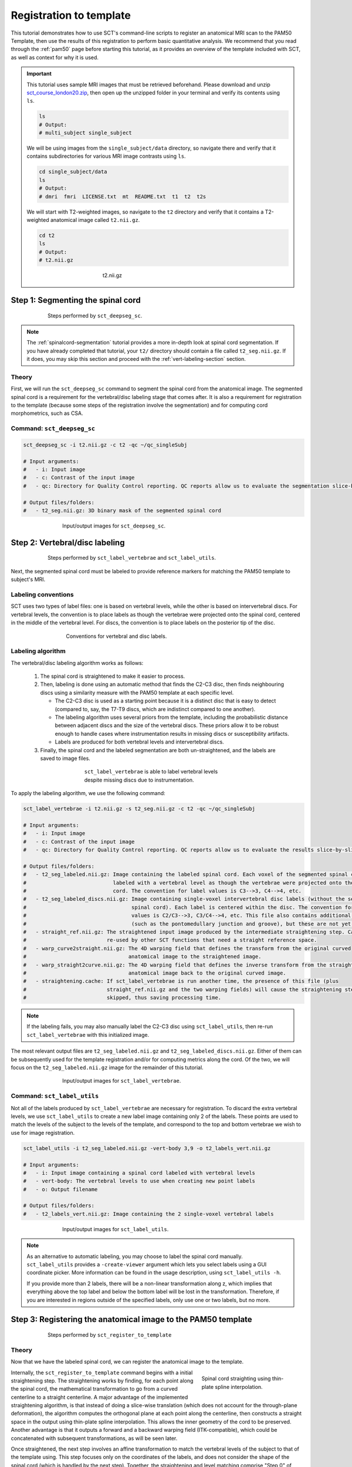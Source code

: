 .. _registration-to-template:

Registration to template
########################

This tutorial demonstrates how to use SCT's command-line scripts to register an anatomical MRI scan to the PAM50 Template, then use the results of this registration to perform basic quantitative analysis. We recommend that you read through the :ref:`pam50` page before starting this tutorial, as it provides an overview of the template included with SCT, as well as context for why it is used.

.. important::

   This tutorial uses sample MRI images that must be retrieved beforehand. Please download and unzip `sct_course_london20.zip <https://osf.io/bze7v/?action=download>`_, then open up the unzipped folder in your terminal and verify its contents using ``ls``.

   .. code:: sh

      ls
      # Output:
      # multi_subject single_subject

   We will be using images from the ``single_subject/data`` directory, so navigate there and verify that it contains subdirectories for various MRI image contrasts using ``ls``.

   .. code:: sh

      cd single_subject/data
      ls
      # Output:
      # dmri  fmri  LICENSE.txt  mt  README.txt  t1  t2  t2s

   We will start with T2-weighted images, so navigate to the ``t2`` directory and verify that it contains a T2-weighted anatomical image called ``t2.nii.gz``.

   .. code:: sh

      cd t2
      ls
      # Output:
      # t2.nii.gz

   .. figure:: https://raw.githubusercontent.com/spinalcordtoolbox/doc-figures/master/spinalcord_segmentation/t2_image.png
      :align: center
      :figwidth: 300px

      t2.nii.gz

.. _segmentation-section:

Step 1: Segmenting the spinal cord
**********************************

.. figure:: https://raw.githubusercontent.com/spinalcordtoolbox/doc-figures/master/registration_to_template/registration-pipeline-1.png
   :align: center
   :figwidth: 75%

   Steps performed by ``sct_deepseg_sc``.

.. note::

   The :ref:`spinalcord-segmentation` tutorial provides a more in-depth look at spinal cord segmentation. If you have already completed that tutorial, your ``t2/`` directory should contain a file called ``t2_seg.nii.gz``. If it does, you may skip this section and proceed with the :ref:`vert-labeling-section` section.

Theory
======

First, we will run the ``sct_deepseg_sc`` command to segment the spinal cord from the anatomical image. The segmented spinal cord is a requirement for the vertebral/disc labeling stage that comes after. It is also a requirement for registration to the template (because some steps of the registration involve the segmentation) and for computing cord morphometrics, such as CSA.

Command: ``sct_deepseg_sc``
===========================

.. code:: sh

   sct_deepseg_sc -i t2.nii.gz -c t2 -qc ~/qc_singleSubj

   # Input arguments:
   #   - i: Input image
   #   - c: Contrast of the input image
   #   - qc: Directory for Quality Control reporting. QC reports allow us to evaluate the segmentation slice-by-slice

   # Output files/folders:
   #   - t2_seg.nii.gz: 3D binary mask of the segmented spinal cord

.. figure:: https://raw.githubusercontent.com/spinalcordtoolbox/doc-figures/master/spinalcord_segmentation/t2_propseg_before_after.png
   :align: center
   :figwidth: 65%

   Input/output images for ``sct_deepseg_sc``.

.. _vert-labeling-section:

Step 2: Vertebral/disc labeling
*******************************

.. figure:: https://raw.githubusercontent.com/spinalcordtoolbox/doc-figures/master/registration_to_template/registration-pipeline-2.png
   :align: center
   :figwidth: 75%

   Steps performed by ``sct_label_vertebrae`` and ``sct_label_utils``.

Next, the segmented spinal cord must be labeled to provide reference markers for matching the PAM50 template to subject's MRI.

Labeling conventions
====================

SCT uses two types of label files: one is based on vertebral levels, while the other is based on intervertebral discs. For vertebral levels, the convention is to place labels as though the vertebrae were projected onto the spinal cord, centered in the middle of the vertebral level. For discs, the convention is to place labels on the posterior tip of the disc.

.. figure:: https://raw.githubusercontent.com/spinalcordtoolbox/doc-figures/master/registration_to_template/vertebral-labeling-conventions.png
   :align: center
   :figwidth: 500px

   Conventions for vertebral and disc labels.

Labeling algorithm
==================

The vertebral/disc labeling algorithm works as follows:

  #. The spinal cord is straightened to make it easier to process.
  #. Then, labeling is done using an automatic method that finds the C2-C3 disc, then finds neighbouring discs using a similarity measure with the PAM50 template at each specific level.

     - The C2-C3 disc is used as a starting point because it is a distinct disc that is easy to detect (compared to, say, the T7-T9 discs, which are indistinct compared to one another).
     - The labeling algorithm uses several priors from the template, including the probabilistic distance between adjacent discs and the size of the vertebral discs. These priors allow it to be robust enough to handle cases where instrumentation results in missing discs or susceptibility artifacts.
     - Labels are produced for both vertebral levels and intervertebral discs.

  #. Finally, the spinal cord and the labeled segmentation are both un-straightened, and the labels are saved to image files.

.. figure:: https://raw.githubusercontent.com/spinalcordtoolbox/doc-figures/master/registration_to_template/instrumentation-missing-discs.png
   :align: center
   :figwidth: 400px

   ``sct_label_vertebrae`` is able to label vertebral levels despite missing discs due to instrumentation.

To apply the labeling algorithm, we use the following command:

.. code:: sh

   sct_label_vertebrae -i t2.nii.gz -s t2_seg.nii.gz -c t2 -qc ~/qc_singleSubj

   # Input arguments:
   #   - i: Input image
   #   - c: Contrast of the input image
   #   - qc: Directory for Quality Control reporting. QC reports allow us to evaluate the results slice-by-slice.

   # Output files/folders:
   #   - t2_seg_labeled.nii.gz: Image containing the labeled spinal cord. Each voxel of the segmented spinal cord is
   #                            labeled with a vertebral level as though the vertebrae were projected onto the spinal
   #                            cord. The convention for label values is C3-->3, C4-->4, etc.
   #   - t2_seg_labeled_discs.nii.gz: Image containing single-voxel intervertebral disc labels (without the segmented
   #                                  spinal cord). Each label is centered within the disc. The convention for label
   #                                  values is C2/C3-->3, C3/C4-->4, etc. This file also contains additional labels
   #                                  (such as the pontomedullary junction and groove), but these are not yet used.
   #   - straight_ref.nii.gz: The straightened input image produced by the intermediate straightening step. Can be
   #                          re-used by other SCT functions that need a straight reference space.
   #   - warp_curve2straight.nii.gz: The 4D warping field that defines the transform from the original curved
   #                                 anatomical image to the straightened image.
   #   - warp_straight2curve.nii.gz: The 4D warping field that defines the inverse transform from the straightened
   #                                 anatomical image back to the original curved image.
   #   - straightening.cache: If sct_label_vertebrae is run another time, the presence of this file (plus
   #                          straight_ref.nii.gz and the two warping fields) will cause the straightening step to be
   #                          skipped, thus saving processing time.

.. note::

   If the labeling fails, you may also manually label the C2-C3 disc using ``sct_label_utils``, then re-run ``sct_label_vertebrae`` with this initialized image.

The most relevant output files are ``t2_seg_labeled.nii.gz`` and ``t2_seg_labeled_discs.nii.gz``. Either of them can be subsequently used for the template registration and/or for computing metrics along the cord. Of the two, we will focus on the ``t2_seg_labeled.nii.gz`` image for the remainder of this tutorial.

.. figure:: https://raw.githubusercontent.com/spinalcordtoolbox/doc-figures/master/registration_to_template/io-sct_label_vertebrae.png
   :align: center
   :figwidth: 65%

   Input/output images for ``sct_label_vertebrae``.

Command: ``sct_label_utils``
============================

Not all of the labels produced by ``sct_label_vertebrae`` are necessary for registration. To discard the extra vertebral levels, we use ``sct_label_utils`` to create a new label image containing only 2 of the labels. These points are used to match the levels of the subject to the levels of the template, and correspond to the top and bottom vertebrae we wish to use for image registration.

.. code:: sh

   sct_label_utils -i t2_seg_labeled.nii.gz -vert-body 3,9 -o t2_labels_vert.nii.gz

   # Input arguments:
   #   - i: Input image containing a spinal cord labeled with vertebral levels
   #   - vert-body: The vertebral levels to use when creating new point labels
   #   - o: Output filename

   # Output files/folders:
   #   - t2_labels_vert.nii.gz: Image containing the 2 single-voxel vertebral labels

.. figure:: https://raw.githubusercontent.com/spinalcordtoolbox/doc-figures/master/registration_to_template/io-sct_label_utils.png
   :align: center
   :figwidth: 65%

   Input/output images for ``sct_label_utils``.

.. note::

   As an alternative to automatic labeling, you may choose to label the spinal cord manually. ``sct_label_utils`` provides a ``-create-viewer`` argument which lets you select labels using a GUI coordinate picker. More information can be found in the usage description, using ``sct_label_utils -h``.

   If you provide more than 2 labels, there will be a non-linear transformation along z, which implies that everything above the top label and below the bottom label will be lost in the transformation. Therefore, if you are interested in regions outside of the specified labels, only use one or two labels, but no more.

.. _registration-section:

Step 3: Registering the anatomical image to the PAM50 template
**************************************************************

.. figure:: https://raw.githubusercontent.com/spinalcordtoolbox/doc-figures/master/registration_to_template/registration-pipeline-3.png
   :align: center
   :figwidth: 75%

   Steps performed by ``sct_register_to_template``

Theory
======

Now that we have the labeled spinal cord, we can register the anatomical image to the template.

.. figure:: https://raw.githubusercontent.com/spinalcordtoolbox/doc-figures/master/registration_to_template/thin-plate-straightening.png
   :align: right
   :figwidth: 30%

   Spinal cord straighting using thin-plate spline interpolation.

Internally, the ``sct_register_to_template`` command begins with a initial straightening step.  The straightening works by finding, for each point along the spinal cord, the mathematical transformation to go from a curved centerline to a straight centerline. A major advantage of the implemented straightening algorithm, is that instead of doing a slice-wise translation (which does not account for the through-plane deformation), the algorithm computes the orthogonal plane at each point along the centerline, then constructs a straight space in the output using thin-plate spline interpolation. This allows the inner geometry of the cord to be preserved. Another advantage is that it outputs a forward and a backward warping field (ITK-compatible), which could be concatenated with subsequent transformations, as will be seen later.

Once straightened, the next step involves an affine transformation to match the vertebral levels of the subject to that of the template using. This step focuses only on the coordinates of the labels, and does not consider the shape of the spinal cord (which is handled by the next step). Together, the straightening and level matching comprise "Step 0" of ``sct_register_to_template``.

After this, a multi-step nonrigid deformation is estimated to match the subject’s cord shape to the template. The default configuration starts with a step to handle large deformations ("Step 1"). This is followed by a step for fine adjustments ("Step 2").

.. note::

   The default settings should work for most cases. However, SCT provides a variety of algorithms with pros and cons depending on your data. You might want to play with the parameters of these steps to optimize registration for your particular contrast, resolution, and spinal cord geometry. The available settings are explored further in the :ref:`customizing-registration-section` section.

Command: ``sct_register_to_template``
=====================================

.. code:: sh

   sct_register_to_template -i t2.nii.gz -s t2_seg.nii.gz -l t2_labels_vert.nii.gz -c t2 -qc ~/qc_singleSubj

   # Input arguments:
   #   - i: Input image
   #   - s: Segmented spinal cord corresponding to the input image
   #   - l: One or two labels located at the center of the spinal cord, on the mid-vertebral slice
   #   - c: Contrast of the image. Specifying this determines which image from the template will be used.
   #     (e.g. t2 --> PAM50_t2.nii.gz)
   #   - qc: Directory for Quality Control reporting. QC reports allow us to evaluate the results slice-by-slice.

   # Output files/folders:
   #   - anat2template.nii.gz: The anatomical subject image (in this case, t2.nii.gz) warped to the template space.
   #   - template2anat.nii.gz: The template image (in this case, PAM50_t2.nii.gz) warped to the anatomical subject
   #                           space.
   #   - warp_anat2template.nii.gz: The 4D warping field that defines the transform from the anatomical image to the
   #                                template image.
   #   - warp_template2anat.nii.gz: The 4D warping field that defines the inverse transform from the template image to
   #                                the anatomical image.

The most relevant of the output files is ``warp_template2anat.nii.gz``, which will be used to transform the unbiased PAM50 template into the subject space (i.e. to match the ``t2.nii.gz`` anatomical image).

.. figure:: https://raw.githubusercontent.com/spinalcordtoolbox/doc-figures/master/registration_to_template/io-sct_register_to_template.png
   :align: center
   :figwidth: 65%

   Input/output images for ``sct_register_to_template``.

.. _transforming-template-section:

Step 4: Transforming template objects into the subject space
************************************************************

.. figure:: https://raw.githubusercontent.com/spinalcordtoolbox/doc-figures/master/registration_to_template/registration-pipeline-4.png
   :align: center
   :figwidth: 75%

   Steps performed by ``sct_warp_template``.

Theory
======

Once the transformations are estimated, we can apply the resulting warping field to the template to bring it into to the subject’s native space.

Command
=======

.. code:: sh

   sct_warp_template -d t2.nii.gz -w warp_template2anat.nii.gz -a 0 -qc ~/qc_singleSubj

   # Input arguments:
   #   - d: Destination image the template will be warped to.
   #   - w: Warping field (template space to anatomical space).
   #   - a: Whether or not to also warp the white matter atlas.
   #   - qc: Directory for Quality Control reporting. QC reports allow us to evaluate the results slice-by-slice.

   # Output:
   #   - label/template/: This directory contains the entirety of the PAM50 template, transformed into the subject
   #                      space (i.e. the t2.nii.gz anatomical image).

The ``label/template`` directory contains 15 template objects. (The full list can be found on the :ref:`pam50` page.) The most relevant of these 15 files for this tutorial is ``PAM50_levels.nii.gz``, which will be used to compute the the cross-sectional area (CSA) aggregated across vertebral levels.

.. figure:: https://raw.githubusercontent.com/spinalcordtoolbox/doc-figures/master/registration_to_template/io-sct_warp_template.png
   :align: center
   :figwidth: 65%

   Input/output images for ``sct_warp_template``.

.. _compute-metrics-section:

Step 5: Computing metrics (CSA and shape analysis)
**************************************************

Once the PAM50 template has been registered to the subject’s space, we can use it to do some quantitative analysis. This section demonstrates how to compute the cross-sectional area (CSA) of the spinal cord using ``sct_process_segmentation`` command.

By default, sct_process_segmentation will output a file called csa.csv, which contains CSA results (mean and STD) as well as the angles between the cord centerline and the normal to the axial plane. Angle_AP corresponds to the angle about the AP axis, while angle_RL corresponds to the angle about the RL axis. These angles are used to correct the CSA, therefore if you obtain inconsistent CSA values, it it a good habit to verify the value of these angles.

.. figure:: https://raw.githubusercontent.com/spinalcordtoolbox/doc-figures/master/registration_to_template/csa-angles.png
   :align: center
   :figwidth: 50%

   Visualization of CSA, as well as the angles (AP, RL) used to compute the CSA.

Averaging CSA across vertebral levels
=====================================

First, we  we compute the cord cross-sectional area (CSA) and average it between C3 and C4 vertebral levels. To specify these vertebral levels, we use the ``-vert`` argument.

.. code:: sh

   sct_process_segmentation -i t2_seg.nii.gz -vert 3:4 -o csa_c3c4.csv

This command generates a csv file named ``csa_c3c4.csv``, which is partially replicated in the table below.

.. csv-table:: CSA values computed for C3 and C4 vertebral levels (Averaged)
   :file: csa_c3c4.csv
   :header-rows: 1

.. note::

   The ``-vert`` flag used here relies on the vertebral labels defined by the ``-vertfile`` argument. The default value for ``-vertfile`` is ``./label/template/PAM50_levels.nii.gz``, so it is assumed that you have generated this file using the previous ``sct_warp_template`` command. However, you may specify a different vertebral label file by including the ``-vertfile`` argument.

   .. code:: sh

      sct_process_segmentation -i t2_seg.nii.gz -vert 3:4 -vertfile t2_seg_labeled.nii.gz -o csa_c3c4.csv

Computing CSA on a per-level basis
==================================

Next, we will compute CSA for each individual vertebral level (rather than averaging) by using the ``-perlevel`` argument.

.. code:: sh

   sct_process_segmentation -i t2_seg.nii.gz -vert 3:4 -perlevel 1 -o csa_perlevel.csv

This command generates a csv file named ``csa_perlevel.csv``, which is partially replicated in the table below.

.. csv-table:: CSA values computed for C3 and C4 vertebral levels
   :file: csa_perlevel.csv
   :header-rows: 1

Computing CSA on a per-slice basis
==================================

Finally, to compute CSA for individual slices, set the ``-perslice`` argument to 1, combined with the ``-z`` argument to specify slice numbers (or a range of slices).

.. code:: sh

   sct_process_segmentation -i t2_seg.nii.gz -z 30:35 -perslice 1 -o csa_perslice.csv

This command generates a csv file named ``csa_perslice.csv``, which is partially replicated in the table below.

.. csv-table:: CSA values across slices 30 to 35
   :file: csa_perslice.csv
   :header-rows: 1

Shape analysis
==============

The csv files generated by ``sct_process_segmentation`` also include metrics to analyse the shape of the spinal cord in the axial plane, such as ellipticity, antero-posterior and right-left dimensions. These are of particular interest for studying cord compression. See [Martin et al. BMJ Open 2018] for an example application in degenerative cervical myelopathy.

.. figure:: https://raw.githubusercontent.com/spinalcordtoolbox/doc-figures/master/registration_to_template/sct_process_segmentation-shape-metrics.png
   :align: center
   :figwidth: 75%

   Additional shape metrics computed by ``sct_process_segmentation``.